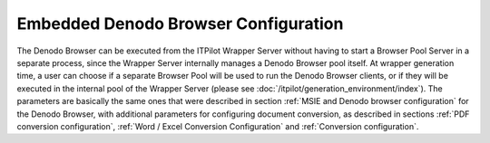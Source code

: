 =========================================
Embedded Denodo Browser Configuration
=========================================

The Denodo Browser can be executed from the ITPilot Wrapper Server
without having to start a Browser Pool Server in a separate process,
since the Wrapper Server internally manages a Denodo Browser pool
itself. At wrapper generation time, a user can choose if a separate
Browser Pool will be used to run the Denodo Browser clients, or if they
will be executed in the internal pool of the Wrapper Server (please see
:doc:`/itpilot/generation_environment/index`). The parameters are basically the same ones that
were described in section :ref:`MSIE and Denodo browser configuration`
for the Denodo Browser, with additional parameters for configuring
document conversion, as described in sections :ref:`PDF conversion
configuration`, :ref:`Word / Excel Conversion Configuration` and :ref:`Conversion configuration`.
